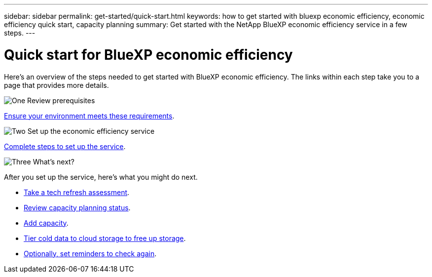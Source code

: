 ---
sidebar: sidebar
permalink: get-started/quick-start.html
keywords: how to get started with bluexp economic efficiency, economic efficiency quick start, capacity planning
summary: Get started with the NetApp BlueXP economic efficiency service in a few steps.
---

= Quick start for BlueXP economic efficiency
:hardbreaks:
:icons: font
:imagesdir: ../media/get-started/

[.lead]
Here's an overview of the steps needed to get started with BlueXP economic efficiency. The links within each step take you to a page that provides more details.



.image:https://raw.githubusercontent.com/NetAppDocs/common/main/media/number-1.png[One] Review prerequisites 

[role="quick-margin-para"]
link:../get-started/prerequisites.html[Ensure your environment meets these requirements].
 


.image:https://raw.githubusercontent.com/NetAppDocs/common/main/media/number-2.png[Two] Set up the economic efficiency service


[role="quick-margin-para"]
link:../get-started/capacity-setup.html[Complete steps to set up the service].



.image:https://raw.githubusercontent.com/NetAppDocs/common/main/media/number-3.png[Three] What's next?


[role="quick-margin-para"]
After you set up the service, here's what you might do next. 

[role="quick-margin-list"]
* link:../use/tech-refresh.html[Take a tech refresh assessment].
* link:../use/capacity-review-status.html[Review capacity planning status].
* link:../use/capacity-add.html[Add capacity].
* link:../use/capacity-tier-data.html[Tier cold data to cloud storage to free up storage].
* link:../use/capacity-reminders.html[Optionally, set reminders to check again].



